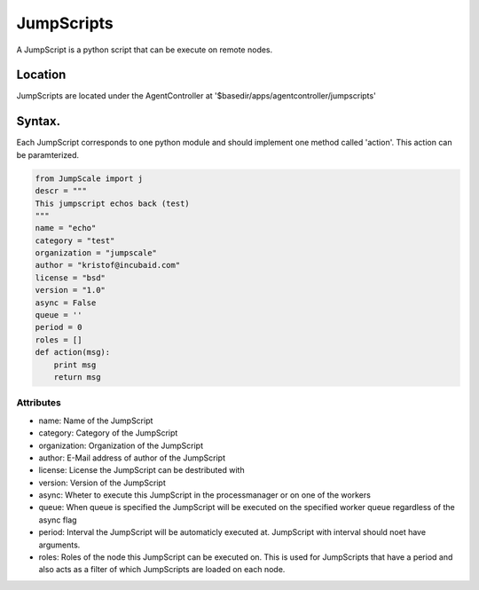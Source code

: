 

JumpScripts
***********


A JumpScript is a python script that can be execute on remote nodes.


Location
========


JumpScripts are located under the AgentController at '$basedir/apps/agentcontroller/jumpscripts'


Syntax.
=======


Each JumpScript corresponds to one python module and should implement one method called 'action'. This action can be paramterized.










.. code-block:: python

  from JumpScale import j
  descr = """
  This jumpscript echos back (test)
  """
  name = "echo"
  category = "test"
  organization = "jumpscale"
  author = "kristof@incubaid.com"
  license = "bsd"
  version = "1.0"
  async = False
  queue = ''
  period = 0
  roles = []
  def action(msg):
      print msg
      return msg



Attributes
----------


* name: Name of the JumpScript
* category: Category of the JumpScript
* organization: Organization of the JumpScript
* author: E-Mail address of author of the JumpScript
* license: License the JumpScript can be destributed with
* version: Version of the JumpScript
* async: Wheter to execute this JumpScript in the processmanager or on one of the workers
* queue: When queue is specified the JumpScript will be executed on the specified worker queue regardless of the async flag
* period: Interval the JumpScript will be automaticly executed at. JumpScript with interval should noet have arguments.
* roles: Roles of the node this JumpScript can be executed on. This is used for JumpScripts that have a period and also acts as a filter of which JumpScripts are loaded on each node.


